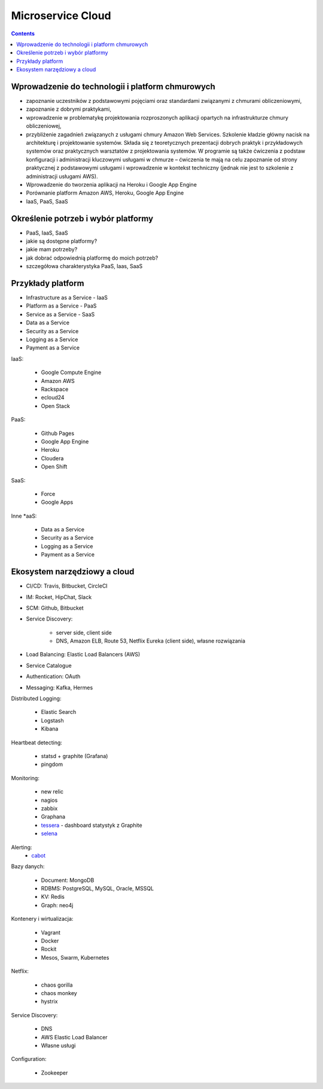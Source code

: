 Microservice Cloud
==================

.. contents::


Wprowadzenie do technologii i platform chmurowych
-------------------------------------------------
* zapoznanie uczestników z podstawowymi pojęciami oraz standardami związanymi z chmurami obliczeniowymi,
* zapoznanie z dobrymi praktykami,
* wprowadzenie w problematykę projektowania rozproszonych aplikacji opartych na infrastrukturze chmury obliczeniowej,
* przybliżenie zagadnień związanych z usługami chmury Amazon Web Services. Szkolenie kładzie główny nacisk na architekturę i projektowanie systemów. Składa się z teoretycznych prezentacji dobrych praktyk i przykładowych systemów oraz praktycznych warsztatów z projektowania systemów. W programie są także ćwiczenia z podstaw konfiguracji i administracji kluczowymi usługami w chmurze – ćwiczenia te mają na celu zapoznanie od strony praktycznej z podstawowymi usługami i wprowadzenie w kontekst techniczny (jednak nie jest to szkolenie z administracji usługami AWS).
* Wprowadzenie do tworzenia aplikacji na Heroku i Google App Engine
* Porównanie platform Amazon AWS, Heroku, Google App Engine
* IaaS, PaaS, SaaS


Określenie potrzeb i wybór platformy
------------------------------------
* PaaS, IaaS, SaaS
* jakie są dostępne platformy?
* jakie mam potrzeby?
* jak dobrać odpowiednią platformę do moich potrzeb?
* szczegółowa charakterystyka PaaS, Iaas, SaaS

.. figure:: img/cloud-devops.png


Przykłady platform
------------------
* Infrastructure as a Service - IaaS
* Platform as a Service - PaaS
* Service as a Service - SaaS
* Data as a Service
* Security as a Service
* Logging as a Service
* Payment as a Service

IaaS:

    * Google Compute Engine
    * Amazon AWS
    * Rackspace
    * ecloud24
    * Open Stack

PaaS:

    * Github Pages
    * Google App Engine
    * Heroku
    * Cloudera
    * Open Shift

SaaS:

    * Force
    * Google Apps

Inne \*aaS:

    * Data as a Service
    * Security as a Service
    * Logging as a Service
    * Payment as a Service


Ekosystem narzędziowy a cloud
-----------------------------
* CI/CD: Travis, Bitbucket, CircleCI
* IM: Rocket, HipChat, Slack
* SCM: Github, Bitbucket
* Service Discovery:

   * server side, client side
   * DNS, Amazon ELB, Route 53, Netflix Eureka (client side), własne rozwiązania

* Load Balancing: Elastic Load Balancers (AWS)
* Service Catalogue
* Authentication: OAuth
* Messaging: Kafka, Hermes

Distributed Logging:

    * Elastic Search
    * Logstash
    * Kibana

Heartbeat detecting:

    * statsd + graphite (Grafana)
    * pingdom

Monitoring:

    * new relic
    * nagios
    * zabbix
    * Graphana
    * `tessera <http://tessera-metrics.github.io/tessera/>`_ - dashboard statystyk z Graphite
    * `selena <https://github.com/allegro/selena>`_

Alerting:
    * `cabot <http://cabotapp.com>`_

Bazy danych:

    * Document: MongoDB
    * RDBMS: PostgreSQL, MySQL, Oracle, MSSQL
    * KV: Redis
    * Graph: neo4j

Kontenery i wirtualizacja:

    * Vagrant
    * Docker
    * Rockit
    * Mesos, Swarm, Kubernetes

Netflix:

    * chaos gorilla
    * chaos monkey
    * hystrix

Service Discovery:

    * DNS
    * AWS Elastic Load Balancer
    * Własne usługi

Configuration:

    * Zookeeper
